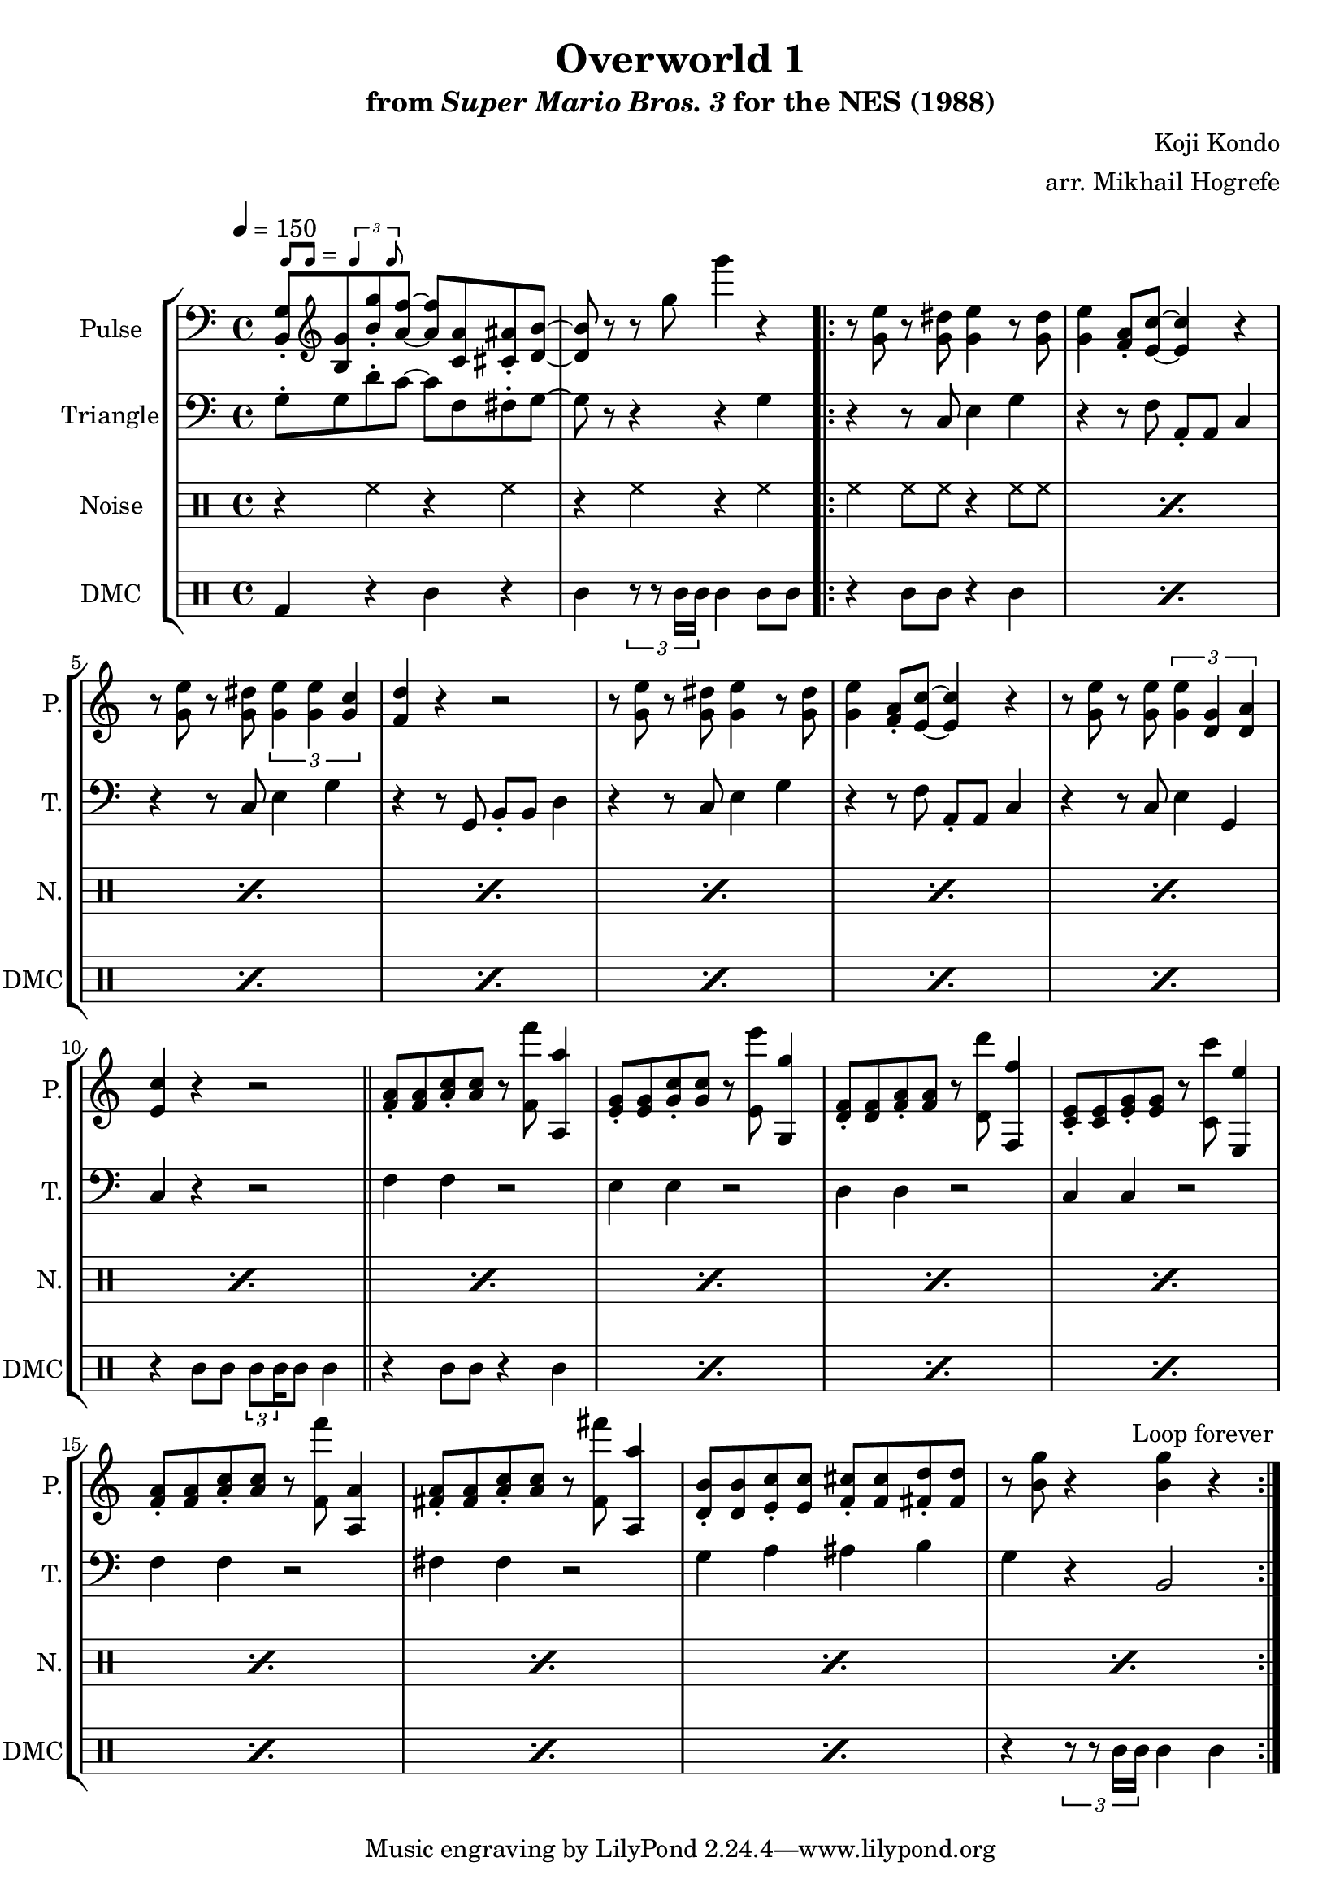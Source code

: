 \version "2.22.0"

\paper {
  left-margin = 0.5\in
}

smaller = {
    \set fontSize = #-3
    \override Stem #'length-fraction = #0.56
    \override Beam #'thickness = #0.2688
    \override Beam #'length-fraction = #0.56
}

swing = \markup {
  \score {
    \new Staff \with { \remove "Time_signature_engraver" \remove "Clef_engraver" \remove "Staff_symbol_engraver"  }
    {
      \smaller
      b'8^[ b']
    }
    \layout { ragged-right = ##t  indent = 0\cm }
  }
  =
  \score {
    \new Staff \with { \remove "Time_signature_engraver" \remove "Clef_engraver" \remove "Staff_symbol_engraver"  }
    {
      \smaller
      \times 2/3 {\stemUp b'4 b'8}
    }
    \layout { ragged-right = ##t  indent = 0\cm }
  }
}

\book {
    \header {
        title = "Overworld 1"
        subtitle = \markup { "from" {\italic "Super Mario Bros. 3"} "for the NES (1988)" }
        composer = "Koji Kondo"
        arranger = "arr. Mikhail Hogrefe"
    }

    \score {
        {
            \new StaffGroup <<
                \new Staff \relative c {
                    \set Staff.instrumentName = "Pulse"
                    \set Staff.shortInstrumentName = "P."
\tempo 4 = 150
\clef bass
<b g'>8-.^\swing \clef treble <b' g'> <b' g'>-. <a f'> ~ 8 <c, a'> <cis ais'>-. <d b'> ~ |
<d b'>8 r r g' g'4 r |
                    \repeat volta 2 {
r8 <g,, e'> r <g dis'> <g e'>4 r8 <g dis'> |
<g e'>4 <f a>8-. <e c'> ~ 4 r |
r8 <g e'> r <g dis'> \tuplet 3/2 { <g e'>4 4 <g c> } |
<f d'>4 r r2 |
r8 <g e'> r <g dis'> <g e'>4 r8 <g dis'> |
<g e'>4 <f a>8-. <e c'> ~ 4 r |
r8 <g e'> r <g e'> \tuplet 3/2 { <g e'>4 <d g> <d a'> } |
<e c'>4 r r2 |
\bar "||"
<f a>8-. 8 <a c>-. 8 r <f f''> <a, a''>4 |
<e' g>8-. 8 <g c>-. 8 r <e e''> <g, g''>4 |
<d' f>8-. 8 <f a>-. <f a> r <d d''> <f, f''>4 |
<c' e>8-. 8 <e g>-. 8 r <c c''> <e, e''>4 |
<f' a>8-. 8 <a c>-. 8 r <f f''> <a, a'>4 |
<fis' a>8-. 8 <a c>-. 8 r <fis fis''> <a, a''>4 |
<d b'>8-. 8 <e c'>-. 8 <f cis'>-. 8 <fis d'>-. 8 |
r8 <b g'> r4 <b g'> r |
                    }
\once \override Score.RehearsalMark.self-alignment-X = #RIGHT
\mark \markup { \fontsize #-2 "Loop forever" }
                }

                \new Staff \relative c' {
                    \set Staff.instrumentName = "Triangle"
                    \set Staff.shortInstrumentName = "T."
\clef bass
g8-. g d'-. c ~ c f, fis-. g ~ |
g8 r r4 r g |
r4 r8 c, e4 g |
r4 r8 f a,-. a c4 |
r4 r8 c e4 g |
r4 r8 g, b-. b d4 |
r4 r8 c e4 g |
r4 r8 f a,-. a c4 |
r4 r8 c e4 g, |
c4 r r2 |
f4 f r2 |
e4 e r2 |
d4 d r2 |
c4 c r2 |
f4 f r2 |
fis4 fis r2 |
g4 a ais b |
g4 r b,2 |
                }

                \new DrumStaff {
                    \drummode {
                        \set Staff.instrumentName="Noise"
                        \set Staff.shortInstrumentName="N."
r4 hh r hh |
r4 hh r hh |
\repeat percent 16 { hh4 hh8 hh r4 hh8 hh | }
                    }
                }

                \new DrumStaff {
                    \drummode {
                        \set Staff.instrumentName="DMC"
                        \set Staff.shortInstrumentName="DMC"
bd4 r wbh r |
wbh4 \tuplet 3/2 { r8 r timh16 timh } timh4 timh8 wbh |
\repeat percent 7 { r4 wbh8 wbh r4 timh | }
r4 wbh8 wbh \tuplet 3/2 { timl8 timl16 } timl8 timh4 |
\repeat percent 7 { r4 wbh8 wbh r4 timh | }
r4 \tuplet 3/2 { r8 r timh16 timh } timh4 timh |
                    }
                }
            >>
        }
        \layout {
            \context {
                \Staff
                \RemoveEmptyStaves
            }
            \context {
                \DrumStaff
                \RemoveEmptyStaves
            }
        }
    }
}
